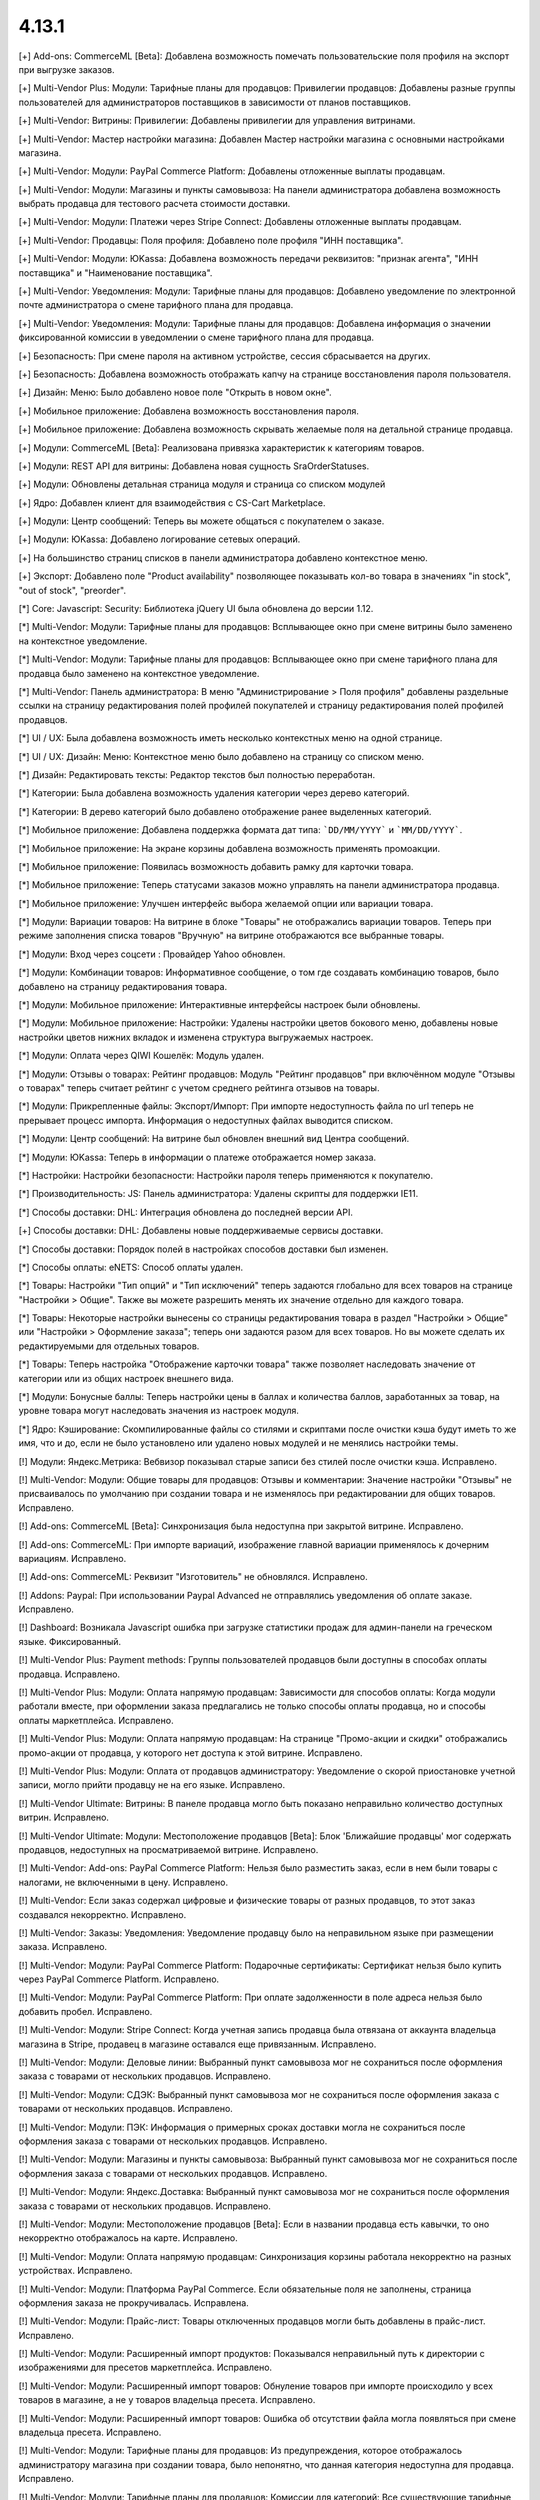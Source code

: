 ******
4.13.1
******

[+] Add-ons: CommerceML [Beta]: Добавлена возможность помечать пользовательские поля профиля на экспорт при выгрузке заказов.

[+] Multi-Vendor Plus: Модули: Тарифные планы для продавцов: Привилегии продавцов: Добавлены разные группы пользователей для администраторов поставщиков в зависимости от планов поставщиков.

[+] Multi-Vendor: Витрины: Привилегии: Добавлены привилегии для управления витринами.

[+] Multi-Vendor: Мастер настройки магазина: Добавлен Мастер настройки магазина с основными настройками магазина.

[+] Multi-Vendor: Модули: PayPal Commerce Platform: Добавлены отложенные выплаты продавцам.

[+] Multi-Vendor: Модули: Магазины и пункты самовывоза: На панели администратора добавлена возможность выбрать продавца для тестового расчета стоимости доставки.

[+] Multi-Vendor: Модули: Платежи через Stripe Connect: Добавлены отложенные выплаты продавцам.

[+] Multi-Vendor: Продавцы: Поля профиля: Добавлено поле профиля "ИНН поставщика".

[+] Multi-Vendor: Модули: ЮKassa: Добавлена возможность передачи реквизитов: "признак агента", "ИНН поставщика" и "Наименование поставщика".

[+] Multi-Vendor: Уведомления: Модули: Тарифные планы для продавцов: Добавлено уведомление по электронной почте администратора о смене тарифного плана для продавца.

[+] Multi-Vendor: Уведомления: Модули: Тарифные планы для продавцов: Добавлена информация о значении фиксированной комиссии в уведомлении о смене тарифного плана для продавца.

[+] Безопасность: При смене пароля на активном устройстве, сессия сбрасывается на других.

[+] Безопасность: Добавлена возможность отображать капчу на странице восстановления пароля пользователя.

[+] Дизайн: Меню: Было добавлено новое поле "Открыть в новом окне".

[+] Мобильное приложение: Добавлена возможность восстановления пароля.

[+] Мобильное приложение: Добавлена возможность скрывать желаемые поля на детальной странице продавца.

[+] Модули: CommerceML [Beta]: Реализована привязка характеристик к категориям товаров.

[+] Модули: REST API для витрины: Добавлена новая сущность SraOrderStatuses.

[+] Модули: Обновлены детальная страница модуля и страница со списком модулей

[+] Ядро: Добавлен клиент для взаимодействия с CS-Cart Marketplace.

[+] Модули: Центр сообщений: Теперь вы можете общаться с покупателем о заказе.

[+] Модули: ЮKassa: Добавлено логирование сетевых операций.

[+] На большинство страниц списков в панели администратора добавлено контекстное меню.

[+] Экспорт: Добавлено поле "Product availability" позволяющее показывать кол-во товара в значениях "in stock", "out of stock", "preorder".

[*] Core: Javascript: Security: Библиотека jQuery UI была обновлена до версии 1.12.

[*] Multi-Vendor: Модули: Тарифные планы для продавцов: Всплывающее окно при смене витрины было заменено на контекстное уведомление.

[*] Multi-Vendor: Модули: Тарифные планы для продавцов: Всплывающее окно при смене тарифного плана для продавца было заменено на контекстное уведомление.

[*] Multi-Vendor: Панель администратора: В меню "Администрирование > Поля профиля" добавлены раздельные ссылки на страницу редактирования полей профилей покупателей и страницу редактирования полей профилей продавцов.

[*] UI / UX: Была добавлена возможность иметь несколько контекстных меню на одной странице.

[*] UI / UX: Дизайн: Меню: Контекстное меню было добавлено на страницу со списком меню.

[*] Дизайн: Редактировать тексты: Редактор текстов был полностью переработан.

[*] Категории: Была добавлена возможность удаления категории через дерево категорий.

[*] Категории: В дерево категорий было добавлено отображение ранее выделенных категорий.

[*] Мобильное приложение: Добавлена поддержка формата дат типа: ```DD/MM/YYYY``` и ```MM/DD/YYYY```.

[*] Мобильное приложение: На экране корзины добавлена возможность применять промоакции.

[*] Мобильное приложение: Появилась возможность добавить рамку для карточки товара.

[*] Мобильное приложение: Теперь статусами заказов можно управлять на панели администратора продавца.

[*] Мобильное приложение: Улучшен интерфейс выбора желаемой опции или вариации товара.

[*] Модули: Вариации товаров: На витрине в блоке "Товары" не отображались вариации товаров. Теперь при режиме заполнения списка товаров "Вручную" на витрине отображаются все выбранные товары.

[*] Модули: Вход через соцсети : Провайдер Yahoo обновлен.

[*] Модули: Комбинации товаров: Информативное сообщение, о том где создавать комбинацию товаров, было добавлено на страницу редактирования товара.

[*] Модули: Мобильное приложение: Интерактивные интерфейсы настроек были обновлены.

[*] Модули: Мобильное приложение: Настройки: Удалены настройки цветов бокового меню, добавлены новые настройки цветов нижних вкладок и изменена структура выгружаемых настроек.

[*] Модули: Оплата через QIWI Кошелёк: Модуль удален.

[*] Модули: Отзывы о товарах: Рейтинг продавцов:  Модуль "Рейтинг продавцов" при включённом модуле "Отзывы о товарах" теперь считает рейтинг с учетом среднего рейтинга отзывов на товары.

[*] Модули: Прикрепленные файлы: Экспорт/Импорт: При импорте недоступность файла по url теперь не прерывает процесс импорта. Информация о недоступных файлах выводится списком.

[*] Модули: Центр сообщений: На витрине был обновлен внешний вид Центра сообщений.

[*] Модули: ЮKassa: Теперь в информации о платеже отображается номер заказа.

[*] Настройки: Настройки безопасности: Настройки пароля теперь применяются к покупателю.

[*] Производительность: JS: Панель администратора: Удалены скрипты для поддержки IE11.

[*] Способы доставки: DHL: Интеграция обновлена до последней версии API.

[+] Способы доставки: DHL: Добавлены новые поддерживаемые сервисы доставки.

[*] Способы доставки: Порядок полей в настройках способов доставки был изменен.

[*] Способы оплаты: eNETS: Способ оплаты удален.

[*] Товары: Настройки "Тип опций" и "Тип исключений" теперь задаются глобально для всех товаров на странице "Настройки > Общие". Также вы можете разрешить менять их значение отдельно для каждого товара.

[*] Товары: Некоторые настройки вынесены со страницы редактирования товара в раздел "Настройки > Общие" или "Настройки > Оформление заказа"; теперь они задаются разом для всех товаров. Но вы можете сделать их редактируемыми для отдельных товаров.

[*] Товары: Теперь настройка "Отображение карточки товара" также позволяет наследовать значение от категории или из общих настроек внешнего вида.

[*] Модули: Бонусные баллы: Теперь настройки цены в баллах и количества баллов, заработанных за товар, на уровне товара могут наследовать значения из настроек модуля.

[*] Ядро: Кэширование: Скомпилированные файлы со стилями и скриптами после очистки кэша будут иметь то же имя, что и до, если не было установлено или удалено новых модулей и не менялись настройки темы.

[!] Модули: Яндекс.Метрика: Вебвизор показывал старые записи без стилей после очистки кэша. Исправлено.


[!]  Multi-Vendor: Модули: Общие товары для продавцов: Отзывы и комментарии: Значение настройки "Отзывы" не присваивалось по умолчанию при создании товара и не изменялось при редактировании для общих товаров. Исправлено.

[!] Add-ons: CommerceML [Beta]: Синхронизация была недоступна при закрытой витрине. Исправлено.

[!] Add-ons: CommerceML: При импорте вариаций, изображение главной вариации применялось к дочерним вариациям. Исправлено.

[!] Add-ons: CommerceML: Реквизит "Изготовитель" не обновлялся. Исправлено.

[!] Addons: Paypal: При использовании Paypal Advanced не отправлялись уведомления об оплате заказе. Исправлено.

[!] Dashboard: Возникала Javascript ошибка при загрузке статистики продаж для админ-панели на греческом языке. Фиксированный.

[!] Multi-Vendor Plus: Payment methods: Группы пользователей продавцов были доступны в способах оплаты продавца. Исправлено.

[!] Multi-Vendor Plus: Модули: Оплата напрямую продавцам: Зависимости для способов оплаты: Когда модули работали вместе, при оформлении заказа предлагались не только способы оплаты продавца, но и способы оплаты маркетплейса. Исправлено.

[!] Multi-Vendor Plus: Модули: Оплата напрямую продавцам: На странице "Промо-акции и скидки" отображались промо-акции от продавца, у которого нет доступа к этой витрине. Исправлено.

[!] Multi-Vendor Plus: Модули: Оплата от продавцов администратору: Уведомление о скорой приостановке учетной записи, могло прийти продавцу не на его языке. Исправлено.

[!] Multi-Vendor Ultimate: Витрины: В панеле продавца могло быть показано неправильно количество доступных витрин. Исправлено.

[!] Multi-Vendor Ultimate: Модули: Местоположение продавцов [Beta]: Блок 'Ближайшие продавцы' мог содержать продавцов, недоступных на просматриваемой витрине. Исправлено.

[!] Multi-Vendor: Add-ons: PayPal Commerce Platform: Нельзя было разместить заказ, если в нем были товары с налогами, не включенными в цену. Исправлено.


[!] Multi-Vendor: Если заказ содержал цифровые и физические товары от разных продавцов, то этот заказ создавался некорректно. Исправлено.

[!] Multi-Vendor: Заказы: Уведомления: Уведомление продавцу было на неправильном языке при размещении заказа. Исправлено.

[!] Multi-Vendor: Модули: PayPal Commerce Platform: Подарочные сертификаты: Сертификат нельзя было купить через PayPal Commerce Platform. Исправлено.

[!] Multi-Vendor: Модули: PayPal Commerce Platform: При оплате задолженности в поле адреса нельзя было добавить пробел. Исправлено.

[!] Multi-Vendor: Модули: Stripe Connect: Когда учетная запись продавца была отвязана от аккаунта владельца магазина в Stripe, продавец в магазине оставался еще привязанным. Исправлено.

[!] Multi-Vendor: Модули: Деловые линии: Выбранный пункт самовывоза мог не сохраниться после оформления заказа с товарами от нескольких продавцов. Исправлено.

[!] Multi-Vendor: Модули: СДЭК: Выбранный пункт самовывоза мог не сохраниться после оформления заказа с товарами от нескольких продавцов. Исправлено.

[!] Multi-Vendor: Модули: ПЭК: Информация о примерных сроках доставки могла не сохраниться после оформления заказа с товарами от нескольких продавцов. Исправлено.

[!] Multi-Vendor: Модули: Магазины и пункты самовывоза: Выбранный пункт самовывоза мог не сохраниться после оформления заказа с товарами от нескольких продавцов. Исправлено.

[!] Multi-Vendor: Модули: Яндекс.Доставка: Выбранный пункт самовывоза мог не сохраниться после оформления заказа с товарами от нескольких продавцов. Исправлено.

[!] Multi-Vendor: Модули: Местоположение продавцов [Beta]: Если в названии продавца есть кавычки, то оно некорректно отображалось на карте. Исправлено.

[!] Multi-Vendor: Модули: Оплата напрямую продавцам: Синхронизация корзины работала некорректно на разных устройствах. Исправлено.

[!] Multi-Vendor: Модули: Платформа PayPal Commerce. Если обязательные поля не заполнены, страница оформления заказа не прокручивалась. Исправлена.

[!] Multi-Vendor: Модули: Прайс-лист: Товары отключенных продавцов могли быть добавлены в прайс-лист. Исправлено.

[!] Multi-Vendor: Модули: Расширенный импорт продуктов: Показывался неправильный путь к директории с изображениями для пресетов маркетплейса. Исправлено.

[!] Multi-Vendor: Модули: Расширенный импорт товаров: Обнуление товаров при импорте происходило у всех товаров в магазине, а не у товаров владельца пресета. Исправлено.

[!] Multi-Vendor: Модули: Расширенный импорт товаров: Ошибка об отсутствии файла могла появляться при смене владельца пресета. Исправлено.

[!] Multi-Vendor: Модули: Тарифные планы для продавцов: Из предупреждения, которое отображалось администратору магазина при создании товара, было непонятно, что данная категория недоступна для продавца. Исправлено.

[!] Multi-Vendor: Модули: Тарифные планы для продавцов: Комиссии для категорий: Все существующие тарифные планы показывались на странице категории. Исправлено.

[!] Multi-Vendor: Модули: Тарифные планы для продавцов: На витрине, детальной странице продавца отображался идентификатор тарифного плана, а не его название. Исправлено.

[!] Multi-Vendor: Модули: Тарифные планы для продавцов: Название тарифного плана в уведомлении об оплате присылалось на языке панели администратора. Исправлено.

[!] Multi-Vendor: Модули: Тарифные планы для продавцов: Текст уведомления администратору маркетплейса о смене тарифного плана продацом был на языке продавца. Исправлено.

[!] Multi-Vendor: Привилегии: Продавец мог выполнять экспорт/импорт регионов. Исправлено.

[!] Multi-Vendor: Продавцы: Поля профиля: Настройка "Показывать на витрине" пользовательских полей профиля могла повлиять на поля профиля по умолчанию. Исправлено.

[!] Multi-Vendor: Уведомления: В уведомлении по электронной почте, извещающем администратора о создании нового аккаунта продавца не отображались имя и фамилия продавца. Исправлено.

[!] Multi-Vendor: Центр уведомлений: Панель продавца: Уведомления имели синий цвет. Исправлено.

[!] Multi-Vendor: Экспорт/Импорт: Пользователи: Некоторые учетные записи администраторов продавцов нельзя обновить с помощью импорта. Исправлено.

[!] Multi-Vendor: Экспорт/Импорт: При импорте товара без поля "категория" возникали ошибки. Исправлено.

[!] Multi-vendor Plus: Модули: Оплата напрямую продавцам: Продавцу на витрине были доступны только общие способы оплаты. Исправлено.

[!] Products: Filters: При изменении фильтров на витрине, на странице категорий оставались не измененными, до сбрасывания кеша. Исправлено

[!] Storefronts: Неактуальная информация о дополнительных витринах, при создании витрины, была убрана для CS-Cart Русской версии.

[!] Ultimate: Администраторы: Группы пользователей: Главный администратор витрины был привязан к группам пользователей после привязки его к витрине. Исправлено.

[!] WYSIWYG: Дизайн: Блоки: Некоторые товарные блоки нельзя было вставить через WYSIWYG-редактор. Исправлено.

[!] WYSIWYG: Если был выбран режим «Все витрины», то при редактировании страницы добавление блока не работало. Исправлено.

[!] Администрирование: Уведомления: Товары были смещены в счетах-фактурах. Исправлено.

[!] Валюты: Курсы валют онлайн: Возникала Javascript ошибка при получении курсов валют. Исправлено.

[!] Витрины: Валюты: На витрине могли отображаться валюты, недоступные на ней. Исправлено.

[!] Витрины: Переключатель витрин отображался на страницах Рассылки и на страницах Подписчики и Регионы. Исправлено.

[!] Дизайн: Блоки: Оформление заказа: Пользовательский CSS-класс и выравнивание содержимого не применялись к оболочке блока «Блок оформления заказа (H2 заголовок)». Исправлено.

[!] Дизайн: Всплывающие подсказки: На iPad подсказки отображались в неправильном месте. Исправлено.

[!] Дизайн: Выбор объектов: Некоторые выборы объектов не были адаптированы под мобильные устройства. Исправлено.

[!] Дизайн: Заказ: IPv6 адрес обрезался. Исправлено.

[!] Дизайн: Изображение в просмотрщике было не на всю высоту. Исправлено.

[!] Дизайн: Логотипы: Логотип, высота которого была больше нижней панели, отображался некорректно. Исправлено

[!] Дизайн: Макеты: Блоки: Имя блока не отображалось в заголовке всплывающего окна настроек блока. Исправлено.

[!] Дизайн: Некоторые таблицы не были адаптированы под мобильные устройства. Исправлено. 

[!] Дизайн: Статистика опросов не была адаптирована под мобильные устройства. Исправлено. 

[!] Дизайн: Некоторые страницы настроек не были адаптированы под мобильные устройства. Исправлено.

[!] Дизайн: Панель администратора: Если навести курсор на элемент с пустой подсказкой, то следующий элемент исчезал. Исправлено.

[!] Дизайн: Панель администратора: Мелкие недоработки с версткой и стилями были исправлены.

[!] Дизайн: Редактор темы: Режим “Редактор текста”: Если в языковой переменной была переменная, то при ее редактировании в поле отображались теги. Исправлено.

[!] Дизайн: Центр обновлений: Галочка "Не делать резервную копию файлов и базы данных" перемещается при клике на ней. Исправлено.

[!] Для Weight conditions нельзя было указать более 2 знаков после запятой, ошибка исправлена, теперь для цены 2 знака после точки, для веса - 3, а для количества - целые числа. Не работал поиск по весу с 3 знаками после запятой. Исправлено.

[!] Доставка и налоги: Регионы: После с названием региона было активно в панели продавца. Исправлено.

[!] Заказы: При добавлении товара в заказ с примененной промо-акцией возникали ошибки. Исправлено.

[!] Заказы: При добавлении товара с нулевой ценой нельзя было изменить цену товара. Исправлено.

[!] Заказы: Тексты и языки: Языковые переменные в уведомлениях о заказах могли использовать некорректные переводы. Исправлено.

[!] Корзина: Невозможно было изменить количество товара в корзине при повторном его добавлении туда. Исправлено.

[!] Кэш: Кэш для блока "Фильтры товаров" мог не сбрасываться после изменения товара. Исправлено.

[!] Мобильное приложение: Было невозможно зарегистрировать пользователя, если в форме было поле с выбором даты. Исправлено.

[!] Мобильное приложение: Было невозможно оформить заказ на товары с бесплатной доставкой. Исправлено.

[!] Мобильное приложение: Было невозможно создать новый товар для продавца. Исправлено.

[!] Мобильное приложение: В некоторых местах цена была указана без знака валюты. Исправлено.

[!] Мобильное приложение: Выбранные фильтры дублировались. Исправлено.

[!] Мобильное приложение: На Android баннеры обрезались снизу. Исправлено.

[!] Мобильное приложение: Продавцы могли редактировать общие поля у общих товаров. Исправлено.

[!] Модули: CommerceML (старый модуль): Варианты характеристик не обновлялись по внешнему идентификатору, а создавались новые. Исправлено.

[!] Модули: CommerceML [Beta]: Если в заказе была скидка на несколько единиц товара, в выгрузке была некорректная скидка на заказ. Исправлено.

[!] Модули: CommerceML [Beta]: Синхронизация заказов работала некорректно. Исправлено.

[!] Модули: CommerceML [Beta]: Синхронизация не работала если витрина была доступна только для авторизованных покупателей. Исправлено.

[!] Модули: CommerceML: В некоторых случаях изображения товаров не выгружались из Мой склад. Исправлено.

[!] Модули: CommerceML: Не импортировались оптовые цены у товаров. Исправлено.

[!] Модули: CommerceML: У характеристик из системы учёта с типом "Число", в магазине создавались характеристики с типом "Дополнительная информация", а не "Поиск товаров через фильтры". Исправлено.

[!] Модули: Google Analytics: В запросе к Google Analytics передавались некорректные наименования некоторых параметров. Исправлено.

[!] Модули: Google reCAPTCHA: Кнопка "Обновить для всех" не работала. Исправлено.

[!] Модули: PayPal Commerce Platform: Продавцы из некоторых стран не могли подключить свой аккаунт PayPal к магазину. Исправлено.

[!] Модули: PayPal Commerce Platform: Размещение заказа могло закончиться ошибкой, если в нем были товары с длинными названиями. Исправлено.

[!] Модули: PayPal: Заказ можно было оформить без заполнения обязательных полей при оплате через PayPal Express Checkout. Исправлено.

[!] Модули: Pickpoint: В некоторых случаях тестовый расчет стоимости доставки работал некорректно. Исправлено.

[!] Модули: Pickpoint: Включённый но не настроенный способ доставки вызывал ошибку. Исправлено.

[!] Модули: Pickpoint: Оформление заказа: Если защищенное соединение включено, карта ПВЗ не отображалась. Исправлено.

[!] Модули: REST API для витрины: У товара отображались характеристики, у которых отключен параметр "Показывать во вкладке «Характеристики» карточки товара". Исправлено.

[!] Модули: SEO: Для перенаправления покупателей с URL, содержащих код языка по умолчанию, использовался 302 редирект вместо 301. Исправлено.

[!] Модули: SEO: Если включена настройка "Показывать дополнительные языки в URL", то на некоторых страницах выбранный язык мог сбрасываться на язык "по умолчанию". Исправлено.

[!] Модули: АТОЛ Онлайн: Не удается совершить тестовое соединение. Исправлено.

[!] Модули: АТОЛ Онлайн: Попытка отправить тестовый чек приводила к ошибке. Исправлено.

[!] Модули: Вариации товаров: В мобильном режиме символ валюты отображался на новой строке при просмотре вариаций в виде списка. Исправлено.

[!] Модули: Вариации товаров: Корзина: Количество товара в корзине увеличивалось, когда значение вариации изменялось. Исправлено.

[!] Модули: Возврат товаров: Печать "Описи вложения" была не доступна для продавцов. Исправлено.

[!] Модули: Вход через соцсети: Включение тестового режима у Paypal некорректно работало. Исправлено.

[!] Модули: Вход через соцсети: Панель администратора: Иконки социальных сетей не отображались. Исправлено.

[!] Модули: Города: Профили: При создании дополнительного профиля на странице оформления заказа для поля **Город** отсутствовал выпадающий список городов соответствующих введенному пользователем тексту. Исправлено.

[!] Модули: Деловые линии: Добавлена поддержка города Симферополь.

[!] Модули: Деловые линии: Устранена проблема с расчетом доставки в город Курск, Курская область.

[!] Модули: Карты и геолокация: Данные GPS сенсора не использовались на мобильных устройствах. Исправлено.

[!] Модули: Карты и геолокация: На странице товара иногда могла отображаться неверная цена доставки. Исправлено.

[!] Модули: Карты и геолокация: Почтовый индекс с пробелом обрезался. Исправлено.

[!] Модули: Комбинации товаров: Промо-акции и скидки: Если модуль "Комбинации товаров" был включен, то на промо-акциях пропадали изображения. Исправлено.

[!] Модули: Магазины и пункты самовывоза: Карты и геолокация: Способ доставки самовывозом не отображался на странице товара. Исправлено.

[!] Модули: Магазины и пункты самовывоза: При сохранении изменений на странице управления магазинами и ПВЗ, список тарифных зон в "Показывать в:" очищался. Исправлено.

[!] Модули: Магазины и пункты самовывоза: У способа доставки "Самовывоз" нельзя было задать базовую стоимость доставки для тарифной зоны. Исправлено.

[!] Модули: Обратный звонок: Запрос обратного звонка мог вызывать ошибку PHP Notice. Исправлено.

[!] Модули: Обратный звонок: Не отображалась кнопка "Заказать обратный звонок" на странице продавца. Исправлено.

[!] Модули: Общие товары для продавцов: На странице микромагазина вендора в блоке фильтров товаров не отображались варианты характеристик по предложениям продавцов. Исправлено.

[!] Модули: Оплата напрямую продавцам: Производился некорректный расчёт количества приостановленных продавцов на панели инструментов. Исправлено.

[!] Модули: Оплата напрямую продавцам: Промо-акции: Продавцы: На странице с промо-акциями использовались некорректные ссылки на продавцов. Исправлено.

[!] Модули: Оплата от продавцов администратору: Доп. сбор за использование способа оплаты начислялся на счет продавца. Исправлено.

[!] Модули: Оплата от продавцов администратору: Проверка на введённую сумму пополнения не работала. Исправлено

[!] Модули: Платежи через PayPal: Количество товара в наличии уменьшалось дважды при использовании способов оплаты PayPal. Исправлено.

[!] Модули: Платежи через Stripe Connect: Оформление заказа: При автозаполнении кредитной карты в Google Chrome она была удалена. Исправлено.

[!] Модули: Платежи через Stripe: Платежи через Stripe connect: Отсутствовало поле для ввода почтового индекса при оформлении заказа в панели администратора. Исправлено.

[!] Модули: Подарочные сертификаты: Подарочный сертификат оставался в корзине после покупки. Исправлено.

[!] Модули: Подарочные сертификаты: После применения подарочного сертификата появляется уведомление о том, что он отсутствует в базе данных. Исправлено.

[!] Модули: Почта России: На детальной странице заказа могла отображаться ошибки PHP Notice. Исправлено.

[!] Модули: Яндекс.Доставка: На детальной странице заказа могла отображаться ошибки PHP Notice. Исправлено.

[!] Модули: Почта России: При просмотре заказа, содержащего подарочный сертификат, появлялись ошибки. Исправлено. 

[!] Модули: Яндекс.Доставка: При просмотре заказа, содержащего подарочный сертификат, появлялись ошибки. Исправлено.

[!] Модули: Пошаговое оформление заказа [Устарел]: По ссылке из сообщения после установки модуля невозможно было установить модуль. Исправлено.

[!] Модули: Привилегии продавцов: Для группы пользователей "Продавцы", можно было выбрать полный доступ к "Тарифным зонам". Исправлено.

[!] Модули: Привилегии продавцов: Кнопка "Добавить регион" отображалась, когда у продавца не было прав на создание региона. Исправлено.

[!] Модули: Расширенный импорт товаров: Кнопка удаления в выпадающем списке была недоступна, если было длинное значение. Исправлено.

[!] Модули: СДЭК: Доставка не из Российской Федерации была недоступна. Исправлено.

[!] Модули: Синхронизация с eBay: Когда выполнялось действие "Завершить продажи на  eBay", то нотификация отображалась некорректно. Исправлено.

[!] Модули: Склады [Бета]: Количество товара для отображения и поиска в панели администратора рассчитывалось некорректно в некоторых случаях. Исправлено.

[!] Модули: Склады [Бета]: Экспортируемое значение количества товара могло быть неправильным. Исправлено.

[!] Модули: Склады: Неправильно определялась доступность товара по складам, если для тарифной зоны кол-во товара на складах было равно 0. Исправлено.

[!] Модули: Служба доставки — СДЭК: Карты и геолокация: На детальной странице товара не отображались сроки доставки. Исправлено.

[!] Модули: Соответствие GDPR (Общему регламенту по защите данных в ЕС): Флажок не нажимался при наличии ошибки GDPR на странице регистрации покупателя. Исправлено.

[!] Модули: Список желаемого: Товары не в наличии нельзя было добавить в список желаемого в мобильном приложении. Исправлено.

[!] Модули: Список желаемого: Товары с нулевой ценой нельзя было добавить в список желаемого в мобильном приложении. Исправлено.

[!] Multi-Vendor: Модули: Список желаемого:  Оплата напрямую продавцам: Список желаемого не был совместим с прямыми выплатами продавцам в мобильном приложении. Исправлено.

[!] Модули: Тарифные планы для продавцов: Периодические списания за план могли не происходить, если у продавца в прошедшем периоде были оплаченные заказы. Исправлено.

[!] Модули: Тарифные планы для продавцов: Электронные письма могли некорректно предоставлять информацию о тарифных планах, не содержащих ограничения по выручке. Исправлено.

[!] Модули: Центр сообщений: Паджинация появлялась только после перезагрузки страницы. Исправлено.

[!] Модули: Центр сообщений: Количество элементов на странице сообщений определялось настройкой администратора. Исправлено.

[!] Модули: Экспорт в Яндекс.Маркет: Товар не наследует значения "Модель" и "typePrefix" от категории. Исправлено

[!] Модули: ЮKassa: Изменение статуса заказа на статус, который формирует чек, могло завершаться с ошибкой. Исправлено.

[!] Модули: Яндекс.Доставка: В некоторых ситуациях не все доступные пункты самовывоза заказа отображались на странице оформления заказа. Исправлено.

[!] Модули: Яндекс.Доставка: Заказ в личном кабинете Яндекс.Доставки не создавался, если не были указаны размеры доставляемых товаров. Исправлено.

[!] Модули: Яндекс.Доставка: Карты и геолокация: На маркере с несколькими пунктами самовывоза, в всплывающем окне небыло списка пунктов самовывоза. Исправлено.

[+] Модули: Карты и геолокация: Яндекс: Добавлена поддержка balloonContentHeader.

[!] Модули: Яндекс.Доставка: При изменении заказа сбрасывался выбранный пункт самовывоза. Исправлено.

[!] Модули: Яндекс.Метрика: Вебвизор не мог подключиться к магазину. Исправлено.

[!] Оформление заказа: WYSIWYG: В описании не отображались маркеры списков на странице оформления заказа. Исправлено.

[!] Оформление заказа: В блоке адреса плательщика могли отображаться данные из адреса доставки, несмотря на наличие адреса плательщика в профиле пользователя. Исправлено.

[!] Оформление заказа: Корзина авторизованного покупателя очищалась при отмене платежа на стороне платежной системы и возврате в магазин. Исправлено.

[!] Оформление заказа: Можно было оформить заказ без пересчета доставки. Исправлено.

[!] Оформление заказа: При переключении между способом оплаты кредитной картой и обратно появлялась js-ошибка при оформлении заказа. Исправлено.

[!] Оформление заказа: Стоимость доставки пересчитывалась только после установки фокуса в поле ввода города. Исправлено.

[!] Панель администратора: Быстрый старт: Не работала ссылка "Структура и поля" в разделе "Оформление заказа". Исправлено.

[!] Панель администратора: Товары: Характеристики: Опции: У товара на вкладке "Характеристики" и "Опции" значения в форме выбора вариантов отображались на языке панели администратора, а не на языке контента. Исправлено.

[!] Панель администрирования: Войти как продавец: В списке отсутствовал каждый 10-й продавец. Исправлено.

[!] Поля профиля: Опция "Адрес плательщика и адрес доставки совпадают" могла работать некорректно на странице редактирования профиля, если поля профиля имели разные значения для разных адресов. Исправлено.

[!] Поля профиля: Системные обязательные поля профиля можно было отключить. Исправлено.

[!] Продавцы: Кнопки одобрить/неодобрять не работали в мобильной версии на странице списка продавцов. Исправлено.

[!] Продавцы: Поля профиля: Описание отображалось в двух местах: в информации о поставщике, и на вкладке описание. Исправлено.

[!] Промо-акции и скидки: При добавлении условий по характеристике товара возникали ошибки. Исправлено.

[!] Промо-акции: Если у товара была обязательная опция "Текст" или "Текстовое поле", то его нельзя было добавить в условия промо-акции без заполнения этих полей. Исправлено.

[!] Резервные копии: Mysqldump: В случае, если включён mysqldump, а хост для подключения к БД указан с портом, резервная копия не создастся. Исправлено.

[!] Способы доставки: Зависимости стоимости доставки отображались в неправильном порядке. Исправлено.

[!] Способы оплаты: Intuit Merchant Services (QuickBooks Payments): Инструкции по настройке были написаны неясно. Исправлено.

[!] Страница оформления заказа: Поля профиля: Поле E-mail не проверялось на наличие точки в доменном имени почтового ящика. Исправлено.

[!] Товары: Блок, добавленный в описание товара, исчезал при Ajax-обновлении страницы. Исправлено.

[!] Товары: В некоторых случаях, краткое описание товара могло не отображаться на витрине. Исправлено.

[!] Товары: Изображения: Изображение добавлялось столько раз, сколько была нажата кнопка сохранения. Исправлено.

[!] Товары: При массовом редактировании товаров изображения загружались некорректно. Исправлено.

[!] Товары: Фильтры: Фильтры по полям товара "В наличии" и "Бесплатная доставка" отображались для пустых категорий. Исправлено.

[!] Товары: Характеристики: Исчезали варианты, в которых слово частично совпало с предыдущими вариантами. Backspace одним нажатием удалял все варианты. Исправлено.

[!] Товары: Характеристики: При переключении паджинации пропадала возможность добавлять новое значение характеристики на странице редактирования товара. Исправлено.

[!] Уведомления: Уведомления о заказах могли содержать неправильные ссылки и шаблон. Исправлено.

[!] Уведомления: уведомление о том, что товар не может быть добавлен в корзину, не закрывалось. Исправлено.

[!] Управление товарами: В случае если кол-во товара было отрицательным, то после смены настройки "Действие при отсутствии товара в наличии" с "Предзаказ" на "Не выбрано" товар становился доступным для покупки. Исправлено.

[!] Фильтры: Производительность: Страница фильтров могла долго загружаться если в магазине было создано много характеристик. Исправлено.

[!] Характеристики товаров: Сохранялся только последний вариант характеристики с видом "Группа флажков". Исправлено.

[!] Экспорт/импорт: Если в файле импорта не была задана категория, тогда существующие товары помещались в категорию по умолчанию, вместо того чтобы оставаться в своей прежней категории. Исправлено.

[!] Ядро: Когда в магазине было слишком много изображений, некоторые из них не отображались после добавления в товар. Исправлено.

[!] Ядро: Панель администратора: Товары: Расширенный поиск: Сбрасывались фильтры при удалении товара. Исправлено.

[!] Ядро: Установщик: Пароль подключения к базе данных обрезался, если он содержал символ "$". Исправлено.
